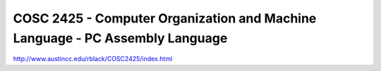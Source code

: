COSC 2425 - Computer Organization and Machine Language - PC Assembly Language
=============================================================================
.. post:: 23, May, 2005
   :category: ACC
   :author: jiangshengvc
   :nocomments:


http://www.austincc.edu/rblack/COSC2425/index.html
